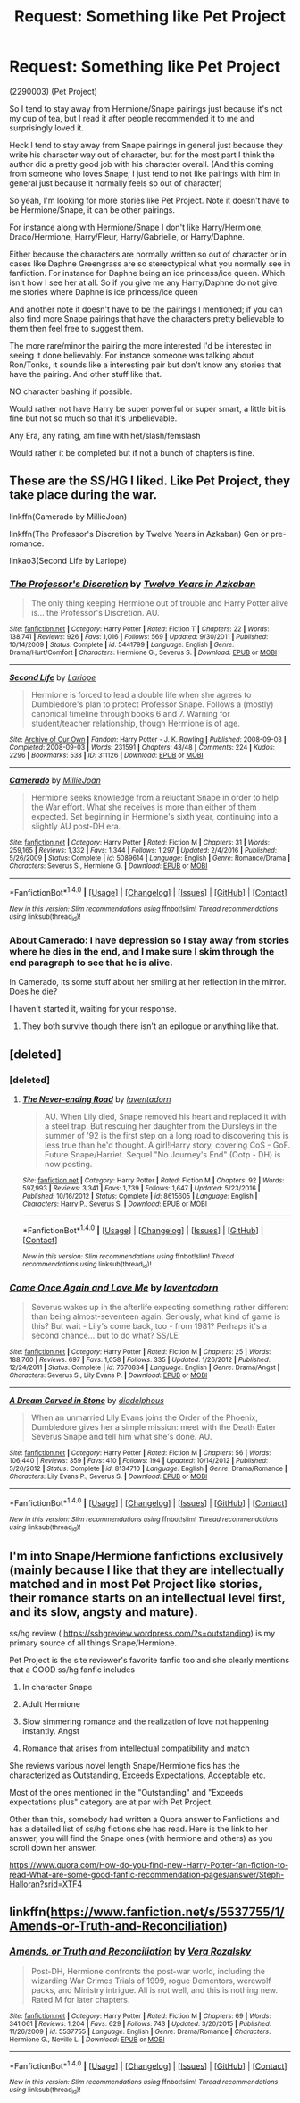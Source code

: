 #+TITLE: Request: Something like Pet Project

* Request: Something like Pet Project
:PROPERTIES:
:Author: SnarkyAndProud
:Score: 7
:DateUnix: 1512607777.0
:DateShort: 2017-Dec-07
:FlairText: Request
:END:
(2290003) (Pet Project)

So I tend to stay away from Hermione/Snape pairings just because it's not my cup of tea, but I read it after people recommended it to me and surprisingly loved it.

Heck I tend to stay away from Snape pairings in general just because they write his character way out of character, but for the most part I think the author did a pretty good job with his character overall. (And this coming from someone who loves Snape; I just tend to not like pairings with him in general just because it normally feels so out of character)

So yeah, I'm looking for more stories like Pet Project. Note it doesn't have to be Hermione/Snape, it can be other pairings.

For instance along with Hermione/Snape I don't like Harry/Hermione, Draco/Hermione, Harry/Fleur, Harry/Gabrielle, or Harry/Daphne.

Either because the characters are normally written so out of character or in cases like Daphne Greengrass are so stereotypical what you normally see in fanfiction. For instance for Daphne being an ice princess/ice queen. Which isn't how I see her at all. So if you give me any Harry/Daphne do not give me stories where Daphne is ice princess/ice queen

And another note it doesn't have to be the pairings I mentioned; if you can also find more Snape pairings that have the characters pretty believable to them then feel free to suggest them.

The more rare/minor the pairing the more interested I'd be interested in seeing it done believably. For instance someone was talking about Ron/Tonks, it sounds like a interesting pair but don't know any stories that have the pairing. And other stuff like that.

NO character bashing if possible.

Would rather not have Harry be super powerful or super smart, a little bit is fine but not so much so that it's unbelievable.

Any Era, any rating, am fine with het/slash/femslash

Would rather it be completed but if not a bunch of chapters is fine.


** These are the SS/HG I liked. Like Pet Project, they take place during the war.

linkffn(Camerado by MillieJoan)

linkffn(The Professor's Discretion by Twelve Years in Azkaban) Gen or pre-romance.

linkao3(Second Life by Lariope)
:PROPERTIES:
:Author: adreamersmusing
:Score: 6
:DateUnix: 1512611397.0
:DateShort: 2017-Dec-07
:END:

*** [[http://www.fanfiction.net/s/5441799/1/][*/The Professor's Discretion/*]] by [[https://www.fanfiction.net/u/2090117/Twelve-Years-in-Azkaban][/Twelve Years in Azkaban/]]

#+begin_quote
  The only thing keeping Hermione out of trouble and Harry Potter alive is... the Professor's Discretion. AU.
#+end_quote

^{/Site/: [[http://www.fanfiction.net/][fanfiction.net]] *|* /Category/: Harry Potter *|* /Rated/: Fiction T *|* /Chapters/: 22 *|* /Words/: 138,741 *|* /Reviews/: 926 *|* /Favs/: 1,016 *|* /Follows/: 569 *|* /Updated/: 9/30/2011 *|* /Published/: 10/14/2009 *|* /Status/: Complete *|* /id/: 5441799 *|* /Language/: English *|* /Genre/: Drama/Hurt/Comfort *|* /Characters/: Hermione G., Severus S. *|* /Download/: [[http://www.ff2ebook.com/old/ffn-bot/index.php?id=5441799&source=ff&filetype=epub][EPUB]] or [[http://www.ff2ebook.com/old/ffn-bot/index.php?id=5441799&source=ff&filetype=mobi][MOBI]]}

--------------

[[http://archiveofourown.org/works/311126][*/Second Life/*]] by [[http://www.archiveofourown.org/users/Lariope/pseuds/Lariope][/Lariope/]]

#+begin_quote
  Hermione is forced to lead a double life when she agrees to Dumbledore's plan to protect Professor Snape. Follows a (mostly) canonical timeline through books 6 and 7. Warning for student/teacher relationship, though Hermione is of age.
#+end_quote

^{/Site/: [[http://www.archiveofourown.org/][Archive of Our Own]] *|* /Fandom/: Harry Potter - J. K. Rowling *|* /Published/: 2008-09-03 *|* /Completed/: 2008-09-03 *|* /Words/: 231591 *|* /Chapters/: 48/48 *|* /Comments/: 224 *|* /Kudos/: 2296 *|* /Bookmarks/: 538 *|* /ID/: 311126 *|* /Download/: [[http://archiveofourown.org/downloads/La/Lariope/311126/Second%20Life.epub?updated_at=1387615192][EPUB]] or [[http://archiveofourown.org/downloads/La/Lariope/311126/Second%20Life.mobi?updated_at=1387615192][MOBI]]}

--------------

[[http://www.fanfiction.net/s/5089614/1/][*/Camerado/*]] by [[https://www.fanfiction.net/u/1794945/MillieJoan][/MillieJoan/]]

#+begin_quote
  Hermione seeks knowledge from a reluctant Snape in order to help the War effort. What she receives is more than either of them expected. Set beginning in Hermione's sixth year, continuing into a slightly AU post-DH era.
#+end_quote

^{/Site/: [[http://www.fanfiction.net/][fanfiction.net]] *|* /Category/: Harry Potter *|* /Rated/: Fiction M *|* /Chapters/: 31 *|* /Words/: 259,165 *|* /Reviews/: 1,332 *|* /Favs/: 1,344 *|* /Follows/: 1,297 *|* /Updated/: 2/4/2016 *|* /Published/: 5/26/2009 *|* /Status/: Complete *|* /id/: 5089614 *|* /Language/: English *|* /Genre/: Romance/Drama *|* /Characters/: Severus S., Hermione G. *|* /Download/: [[http://www.ff2ebook.com/old/ffn-bot/index.php?id=5089614&source=ff&filetype=epub][EPUB]] or [[http://www.ff2ebook.com/old/ffn-bot/index.php?id=5089614&source=ff&filetype=mobi][MOBI]]}

--------------

*FanfictionBot*^{1.4.0} *|* [[[https://github.com/tusing/reddit-ffn-bot/wiki/Usage][Usage]]] | [[[https://github.com/tusing/reddit-ffn-bot/wiki/Changelog][Changelog]]] | [[[https://github.com/tusing/reddit-ffn-bot/issues/][Issues]]] | [[[https://github.com/tusing/reddit-ffn-bot/][GitHub]]] | [[[https://www.reddit.com/message/compose?to=tusing][Contact]]]

^{/New in this version: Slim recommendations using/ ffnbot!slim! /Thread recommendations using/ linksub(thread_id)!}
:PROPERTIES:
:Author: FanfictionBot
:Score: 1
:DateUnix: 1512611431.0
:DateShort: 2017-Dec-07
:END:


*** About Camerado: I have depression so I stay away from stories where he dies in the end, and I make sure I skim through the end paragraph to see that he is alive.

In Camerado, its some stuff about her smiling at her reflection in the mirror. Does he die?

I haven't started it, waiting for your response.
:PROPERTIES:
:Author: Nuarshack
:Score: 1
:DateUnix: 1513859146.0
:DateShort: 2017-Dec-21
:END:

**** They both survive though there isn't an epilogue or anything like that.
:PROPERTIES:
:Author: adreamersmusing
:Score: 2
:DateUnix: 1513859656.0
:DateShort: 2017-Dec-21
:END:


** [deleted]
:PROPERTIES:
:Score: 3
:DateUnix: 1512631495.0
:DateShort: 2017-Dec-07
:END:

*** [deleted]
:PROPERTIES:
:Score: 3
:DateUnix: 1512631774.0
:DateShort: 2017-Dec-07
:END:

**** [[http://www.fanfiction.net/s/8615605/1/][*/The Never-ending Road/*]] by [[https://www.fanfiction.net/u/3117309/laventadorn][/laventadorn/]]

#+begin_quote
  AU. When Lily died, Snape removed his heart and replaced it with a steel trap. But rescuing her daughter from the Dursleys in the summer of '92 is the first step on a long road to discovering this is less true than he'd thought. A girl!Harry story, covering CoS - GoF. Future Snape/Harriet. Sequel "No Journey's End" (Ootp - DH) is now posting.
#+end_quote

^{/Site/: [[http://www.fanfiction.net/][fanfiction.net]] *|* /Category/: Harry Potter *|* /Rated/: Fiction M *|* /Chapters/: 92 *|* /Words/: 597,993 *|* /Reviews/: 3,341 *|* /Favs/: 1,739 *|* /Follows/: 1,647 *|* /Updated/: 5/23/2016 *|* /Published/: 10/16/2012 *|* /Status/: Complete *|* /id/: 8615605 *|* /Language/: English *|* /Characters/: Harry P., Severus S. *|* /Download/: [[http://www.ff2ebook.com/old/ffn-bot/index.php?id=8615605&source=ff&filetype=epub][EPUB]] or [[http://www.ff2ebook.com/old/ffn-bot/index.php?id=8615605&source=ff&filetype=mobi][MOBI]]}

--------------

*FanfictionBot*^{1.4.0} *|* [[[https://github.com/tusing/reddit-ffn-bot/wiki/Usage][Usage]]] | [[[https://github.com/tusing/reddit-ffn-bot/wiki/Changelog][Changelog]]] | [[[https://github.com/tusing/reddit-ffn-bot/issues/][Issues]]] | [[[https://github.com/tusing/reddit-ffn-bot/][GitHub]]] | [[[https://www.reddit.com/message/compose?to=tusing][Contact]]]

^{/New in this version: Slim recommendations using/ ffnbot!slim! /Thread recommendations using/ linksub(thread_id)!}
:PROPERTIES:
:Author: FanfictionBot
:Score: 1
:DateUnix: 1512631804.0
:DateShort: 2017-Dec-07
:END:


*** [[http://www.fanfiction.net/s/7670834/1/][*/Come Once Again and Love Me/*]] by [[https://www.fanfiction.net/u/3117309/laventadorn][/laventadorn/]]

#+begin_quote
  Severus wakes up in the afterlife expecting something rather different than being almost-seventeen again. Seriously, what kind of game is this? But wait - Lily's come back, too - from 1981? Perhaps it's a second chance... but to do what? SS/LE
#+end_quote

^{/Site/: [[http://www.fanfiction.net/][fanfiction.net]] *|* /Category/: Harry Potter *|* /Rated/: Fiction M *|* /Chapters/: 25 *|* /Words/: 188,760 *|* /Reviews/: 697 *|* /Favs/: 1,058 *|* /Follows/: 335 *|* /Updated/: 1/26/2012 *|* /Published/: 12/24/2011 *|* /Status/: Complete *|* /id/: 7670834 *|* /Language/: English *|* /Genre/: Drama/Angst *|* /Characters/: Severus S., Lily Evans P. *|* /Download/: [[http://www.ff2ebook.com/old/ffn-bot/index.php?id=7670834&source=ff&filetype=epub][EPUB]] or [[http://www.ff2ebook.com/old/ffn-bot/index.php?id=7670834&source=ff&filetype=mobi][MOBI]]}

--------------

[[http://www.fanfiction.net/s/8134710/1/][*/A Dream Carved in Stone/*]] by [[https://www.fanfiction.net/u/4010702/diadelphous][/diadelphous/]]

#+begin_quote
  When an unmarried Lily Evans joins the Order of the Phoenix, Dumbledore gives her a simple mission: meet with the Death Eater Severus Snape and tell him what she's done. AU.
#+end_quote

^{/Site/: [[http://www.fanfiction.net/][fanfiction.net]] *|* /Category/: Harry Potter *|* /Rated/: Fiction M *|* /Chapters/: 56 *|* /Words/: 106,440 *|* /Reviews/: 359 *|* /Favs/: 410 *|* /Follows/: 194 *|* /Updated/: 10/14/2012 *|* /Published/: 5/20/2012 *|* /Status/: Complete *|* /id/: 8134710 *|* /Language/: English *|* /Genre/: Drama/Romance *|* /Characters/: Lily Evans P., Severus S. *|* /Download/: [[http://www.ff2ebook.com/old/ffn-bot/index.php?id=8134710&source=ff&filetype=epub][EPUB]] or [[http://www.ff2ebook.com/old/ffn-bot/index.php?id=8134710&source=ff&filetype=mobi][MOBI]]}

--------------

*FanfictionBot*^{1.4.0} *|* [[[https://github.com/tusing/reddit-ffn-bot/wiki/Usage][Usage]]] | [[[https://github.com/tusing/reddit-ffn-bot/wiki/Changelog][Changelog]]] | [[[https://github.com/tusing/reddit-ffn-bot/issues/][Issues]]] | [[[https://github.com/tusing/reddit-ffn-bot/][GitHub]]] | [[[https://www.reddit.com/message/compose?to=tusing][Contact]]]

^{/New in this version: Slim recommendations using/ ffnbot!slim! /Thread recommendations using/ linksub(thread_id)!}
:PROPERTIES:
:Author: FanfictionBot
:Score: 1
:DateUnix: 1512631530.0
:DateShort: 2017-Dec-07
:END:


** I'm into Snape/Hermione fanfictions exclusively (mainly because I like that they are intellectually matched and in most Pet Project like stories, their romance starts on an intellectual level first, and its slow, angsty and mature).

ss/hg review ( [[https://sshgreview.wordpress.com/?s=outstanding]]) is my primary source of all things Snape/Hermione.

Pet Project is the site reviewer's favorite fanfic too and she clearly mentions that a GOOD ss/hg fanfic includes

1. In character Snape

2. Adult Hermione

3. Slow simmering romance and the realization of love not happening instantly. Angst

4. Romance that arises from intellectual compatibility and match

She reviews various novel length Snape/Hermione fics has the characterized as Outstanding, Exceeds Expectations, Acceptable etc.

Most of the ones mentioned in the "Outstanding" and "Exceeds expectations plus" category are at par with Pet Project.

Other than this, somebody had written a Quora answer to Fanfictions and has a detailed list of ss/hg fictions she has read. Here is the link to her answer, you will find the Snape ones (with hermione and others) as you scroll down her answer.

[[https://www.quora.com/How-do-you-find-new-Harry-Potter-fan-fiction-to-read-What-are-some-good-fanfic-recommendation-pages/answer/Steph-Halloran?srid=XTF4]]
:PROPERTIES:
:Author: Nuarshack
:Score: 2
:DateUnix: 1513762577.0
:DateShort: 2017-Dec-20
:END:


** linkffn([[https://www.fanfiction.net/s/5537755/1/Amends-or-Truth-and-Reconciliation]])
:PROPERTIES:
:Author: silkrobe
:Score: 1
:DateUnix: 1512697393.0
:DateShort: 2017-Dec-08
:END:

*** [[http://www.fanfiction.net/s/5537755/1/][*/Amends, or Truth and Reconciliation/*]] by [[https://www.fanfiction.net/u/1994264/Vera-Rozalsky][/Vera Rozalsky/]]

#+begin_quote
  Post-DH, Hermione confronts the post-war world, including the wizarding War Crimes Trials of 1999, rogue Dementors, werewolf packs, and Ministry intrigue. All is not well, and this is nothing new. Rated M for later chapters.
#+end_quote

^{/Site/: [[http://www.fanfiction.net/][fanfiction.net]] *|* /Category/: Harry Potter *|* /Rated/: Fiction M *|* /Chapters/: 69 *|* /Words/: 341,061 *|* /Reviews/: 1,204 *|* /Favs/: 629 *|* /Follows/: 743 *|* /Updated/: 3/20/2015 *|* /Published/: 11/26/2009 *|* /id/: 5537755 *|* /Language/: English *|* /Genre/: Drama/Romance *|* /Characters/: Hermione G., Neville L. *|* /Download/: [[http://www.ff2ebook.com/old/ffn-bot/index.php?id=5537755&source=ff&filetype=epub][EPUB]] or [[http://www.ff2ebook.com/old/ffn-bot/index.php?id=5537755&source=ff&filetype=mobi][MOBI]]}

--------------

*FanfictionBot*^{1.4.0} *|* [[[https://github.com/tusing/reddit-ffn-bot/wiki/Usage][Usage]]] | [[[https://github.com/tusing/reddit-ffn-bot/wiki/Changelog][Changelog]]] | [[[https://github.com/tusing/reddit-ffn-bot/issues/][Issues]]] | [[[https://github.com/tusing/reddit-ffn-bot/][GitHub]]] | [[[https://www.reddit.com/message/compose?to=tusing][Contact]]]

^{/New in this version: Slim recommendations using/ ffnbot!slim! /Thread recommendations using/ linksub(thread_id)!}
:PROPERTIES:
:Author: FanfictionBot
:Score: 1
:DateUnix: 1512697422.0
:DateShort: 2017-Dec-08
:END:
